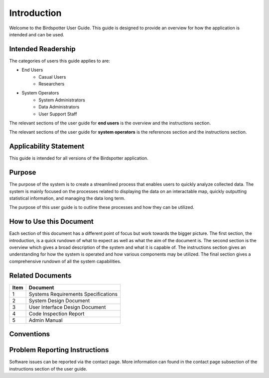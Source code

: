 ***************************************
Introduction
***************************************


Welcome to the Birdspotter User Guide. This guide is designed to provide an overview for how the application is intended and can be used. 

Intended Readership
==============================
The categories of users this guide applies to are:

* End Users
	* Casual Users
	* Researchers
* System Operators
	* System Administrators
	* Data Administrators
	* User Support Staff

The relevant sections of the user guide for **end users** is the overview and the instructions section.

The relevant sections of the user guide for **system operators** is the references section and the instructions section.


Applicability Statement
==============================
This guide is intended for all versions of the Birdspotter application. 

Purpose
==============================
The purpose of the system is to create a streamlined process that enables users to quickly analyze collected data. The system is mainly focused on the processes related to displaying the data on an interactable map, quickly outputting statistical information, and managing the data long term. 

The purpose of this user guide is to outline these processes and how they can be utilized. 

How to Use this Document
==============================
Each section of this document has a different point of focus but work towards the bigger picture. The first section, the introduction, is a quick rundown of what to expect as well as what the aim of the document is. The second section is the overview which gives a broad description of the system and what it is capable of. The instructions section gives an understanding for how the system is operated and how various components may be utilized. The final section gives a comprehensive rundown of all the system capabilities.

Related Documents
==============================
+------+-------------------------------------+
| Item | Document                            |
+======+=====================================+
| 1    | Systems Requirements Specifications |
+------+-------------------------------------+
| 2    | System Design Document              |
+------+-------------------------------------+
| 3    | User Interface Design Document      |
+------+-------------------------------------+
| 4    | Code Inspection Report              |
+------+-------------------------------------+
| 5    | Admin Manual                        |
+------+-------------------------------------+

Conventions
==============================

Problem Reporting Instructions
==============================
Software issues can be reported via the contact page. More information can found in the contact page subsection of the instructions section of the user guide. 
